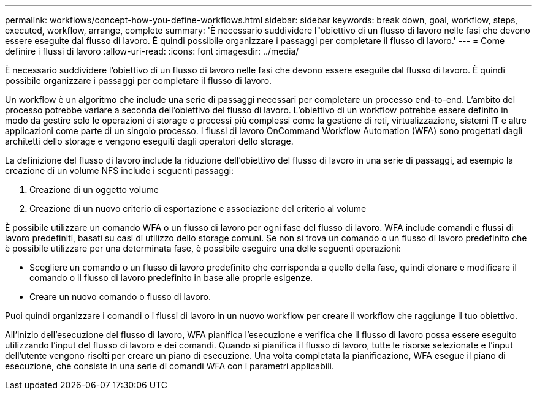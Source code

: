---
permalink: workflows/concept-how-you-define-workflows.html 
sidebar: sidebar 
keywords: break down, goal, workflow, steps, executed, workflow, arrange, complete 
summary: 'È necessario suddividere l"obiettivo di un flusso di lavoro nelle fasi che devono essere eseguite dal flusso di lavoro. È quindi possibile organizzare i passaggi per completare il flusso di lavoro.' 
---
= Come definire i flussi di lavoro
:allow-uri-read: 
:icons: font
:imagesdir: ../media/


[role="lead"]
È necessario suddividere l'obiettivo di un flusso di lavoro nelle fasi che devono essere eseguite dal flusso di lavoro. È quindi possibile organizzare i passaggi per completare il flusso di lavoro.

Un workflow è un algoritmo che include una serie di passaggi necessari per completare un processo end-to-end. L'ambito del processo potrebbe variare a seconda dell'obiettivo del flusso di lavoro. L'obiettivo di un workflow potrebbe essere definito in modo da gestire solo le operazioni di storage o processi più complessi come la gestione di reti, virtualizzazione, sistemi IT e altre applicazioni come parte di un singolo processo. I flussi di lavoro OnCommand Workflow Automation (WFA) sono progettati dagli architetti dello storage e vengono eseguiti dagli operatori dello storage.

La definizione del flusso di lavoro include la riduzione dell'obiettivo del flusso di lavoro in una serie di passaggi, ad esempio la creazione di un volume NFS include i seguenti passaggi:

. Creazione di un oggetto volume
. Creazione di un nuovo criterio di esportazione e associazione del criterio al volume


È possibile utilizzare un comando WFA o un flusso di lavoro per ogni fase del flusso di lavoro. WFA include comandi e flussi di lavoro predefiniti, basati su casi di utilizzo dello storage comuni. Se non si trova un comando o un flusso di lavoro predefinito che è possibile utilizzare per una determinata fase, è possibile eseguire una delle seguenti operazioni:

* Scegliere un comando o un flusso di lavoro predefinito che corrisponda a quello della fase, quindi clonare e modificare il comando o il flusso di lavoro predefinito in base alle proprie esigenze.
* Creare un nuovo comando o flusso di lavoro.


Puoi quindi organizzare i comandi o i flussi di lavoro in un nuovo workflow per creare il workflow che raggiunge il tuo obiettivo.

All'inizio dell'esecuzione del flusso di lavoro, WFA pianifica l'esecuzione e verifica che il flusso di lavoro possa essere eseguito utilizzando l'input del flusso di lavoro e dei comandi. Quando si pianifica il flusso di lavoro, tutte le risorse selezionate e l'input dell'utente vengono risolti per creare un piano di esecuzione. Una volta completata la pianificazione, WFA esegue il piano di esecuzione, che consiste in una serie di comandi WFA con i parametri applicabili.

